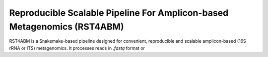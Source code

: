 Reproducible Scalable Pipeline For Amplicon-based Metagenomics (RST4ABM)
==========================================================================

RST4ABM is a Snakemake-based pipeline designed for convenient, reproducible and scalable amplicon-based (16S rRNA or ITS) metagenomics. It processes reads in *.fastq* format or 